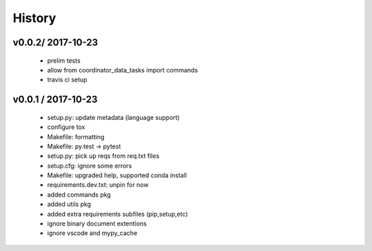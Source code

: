 =======
History
=======

v0.0.2/ 2017-10-23
==================

  * prelim tests
  * allow from coordinator_data_tasks import commands
  * travis ci setup

v0.0.1 / 2017-10-23
===================

  * setup.py: update metadata (language support)
  * configure tox
  * Makefile: formatting
  * Makefile: py.test -> pytest
  * setup.py: pick up reqs from req.txt files
  * setup.cfg: ignore some errors
  * Makefile: upgraded help, supported conda install
  * requirements.dev.txt: unpin for now
  * added commands pkg
  * added utils pkg
  * added extra requirements subfiles (pip,setup,etc)
  * ignore binary document extentions
  * ignore vscode and mypy_cache
